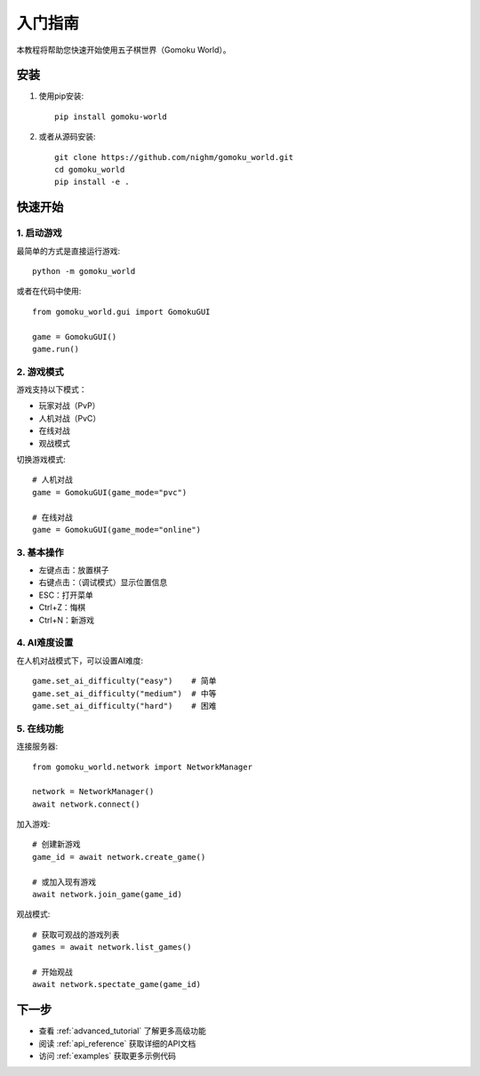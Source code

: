 入门指南
========

本教程将帮助您快速开始使用五子棋世界（Gomoku World）。

安装
----

1. 使用pip安装::

    pip install gomoku-world

2. 或者从源码安装::

    git clone https://github.com/nighm/gomoku_world.git
    cd gomoku_world
    pip install -e .

快速开始
--------

1. 启动游戏
~~~~~~~~~

最简单的方式是直接运行游戏::

    python -m gomoku_world

或者在代码中使用::

    from gomoku_world.gui import GomokuGUI
    
    game = GomokuGUI()
    game.run()

2. 游戏模式
~~~~~~~~~

游戏支持以下模式：

* 玩家对战（PvP）
* 人机对战（PvC）
* 在线对战
* 观战模式

切换游戏模式::

    # 人机对战
    game = GomokuGUI(game_mode="pvc")
    
    # 在线对战
    game = GomokuGUI(game_mode="online")

3. 基本操作
~~~~~~~~~

* 左键点击：放置棋子
* 右键点击：（调试模式）显示位置信息
* ESC：打开菜单
* Ctrl+Z：悔棋
* Ctrl+N：新游戏

4. AI难度设置
~~~~~~~~~~~

在人机对战模式下，可以设置AI难度::

    game.set_ai_difficulty("easy")    # 简单
    game.set_ai_difficulty("medium")  # 中等
    game.set_ai_difficulty("hard")    # 困难

5. 在线功能
~~~~~~~~~

连接服务器::

    from gomoku_world.network import NetworkManager
    
    network = NetworkManager()
    await network.connect()

加入游戏::

    # 创建新游戏
    game_id = await network.create_game()
    
    # 或加入现有游戏
    await network.join_game(game_id)

观战模式::

    # 获取可观战的游戏列表
    games = await network.list_games()
    
    # 开始观战
    await network.spectate_game(game_id)

下一步
------

* 查看 :ref:`advanced_tutorial` 了解更多高级功能
* 阅读 :ref:`api_reference` 获取详细的API文档
* 访问 :ref:`examples` 获取更多示例代码 